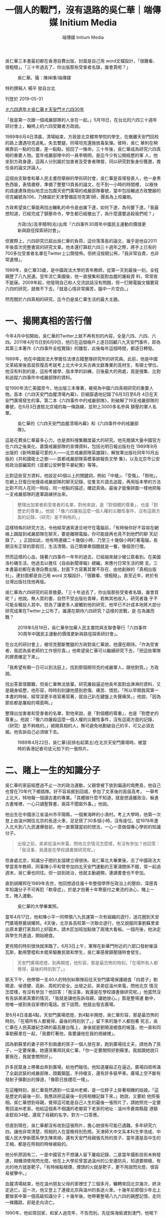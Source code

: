 #+title: 一個人的戰鬥，沒有退路的吳仁華｜端傳媒 Initium Media
#+author: 端傳媒 Initium Media

吳仁華三本書最初都在香港自費出版，封面是自己用 word文檔設計，「很難看、很粗糙」。「三十年過去了，你出版那些受害者名錄，誰會買呢？」

#+caption: 吳仁華。攝：陳焯煇/端傳媒
[[file:20190531-hongkong-6430-interview-wurenhua/fa77d8e8effb42a2b62ec9a618e838a1.jpg]]

特約撰稿人 楊平 發自台北

刊登於 2019-05-31

[[https://theinitium.com/tags/_7729][＃六四週年]][[https://theinitium.com/tags/_702][＃吳仁華]][[https://theinitium.com/tags/_689][＃天安門]][[https://theinitium.com/tags/30][＃六四30年]]

「我是第一次跟一個戒嚴部隊的人坐在一起。」5月18日，在台北的六四三十週年研討會上，輪椅上的六四受難者方政說。

1989年6月4日清晨，清場結束，方政是北京體育學院的學生，在撤離天安門回校的路上遭遇坦克追軋，失去雙腿，同場坦克還施放毒氣彈。彼時，吳仁 華則在稍微靠前一點的位置，差一點點，撿回了一條命。三十年後，吳仁華成為研究六四真相的重要人物。當年戒嚴部隊中的一員李曉明，是迄今少有公開經歷的軍 人，他坐到方政身邊，這兩人分別屬於加害者及受害者陣營，同以研究對象身份獲邀，擔任吳的論文評論人。

這個由支聯會和華人民主書院舉辦的學術研討會，吳仁華是首場發表人，他一身黑色西裝，表情肅穆，準備了整整13頁長的論文，在不到一小時的時間裡， 以極快的語速連珠炮似地念出包圍天安門廣場的戒嚴部隊番號，當中包括輾過方政雙腳的坦克編號為106，乃隸屬於天津警備區坦克第1師，團長為上校羅剛。

方政希望吳仁華能再找出輾軋的命令是由誰下達，如何下達，為何要下達。「我最想知道，已經完成了鎮壓命令，學生都已經撤出了，為什麼還要追殺我們呢？」

#+caption: 方政(左)及李曉明(右)出席「六四事件30周年中國民主運動的價值更新與路徑探索研討會」。
[[file:20190531-hongkong-6430-interview-wurenhua/0ac8a4d6456b4a9c8a525125ac892a96.jpg]]

但實際上，六四研究已超出吳仁華的負荷，這份落落長的論文，幾乎是他自2011年後首次完整書寫的研究文章。他本還打算趁六四三十週年之際，將手上已有的700多位受害者名單在Twitter上公開發佈。但終沒按期公佈，「我非常自責，也非常遺憾」。

1989年，吳仁華33歲，是中國政法大學的青年教師，從第一天到最後一刻，全程親歷了八九民運。翌年流亡美國後，他一直搜集和面對血腥的屠殺資 料，常常夜不能寐。2009年起，他發現自己和人交流談話沒有問題，但一打開電腦文檔要寫六四的研究，就做不下去。「就是心情非常痛苦，腦中一片空白。」

然而關於六四真相的研究，迄今仍是吳仁華生活的最大主題。

* 一、揭開真相的苦行僧
:PROPERTIES:
:CUSTOM_ID: 一揭開真相的苦行僧
:END:
今年4月中旬開始，吳仁華的Twitter上就不再有別的內容，全是六四、六四、六四。2011年4月15日到6月9日，他已在這個帳戶上逐日回顧八九天安門事件，即為其第三本著作《六四事件全程實錄》的雛型，此後每年這個時間，都逐日轉發。

1989年，他在中國政法大學擔任法律古籍整理研究所的研究員。此前，他是中國文革結束後首屆恢復高考就考上北大中文系古典文獻專業的高材生，有碩士學位。他沒有料到的是，這些考據學、版本學的訓練，日後最大的用處，竟是搜集、比對和追蹤六四事件中戒嚴部隊的資料。

從1990年流亡美國至今，他出版三本專著，被視為中國六四真相研究的重要人物。首本《六四天安門血腥清場內幕》，巨細靡遺地記錄了6月3日至6月 4日在天安門廣場發生的事。第二本《六四事件中的戒嚴部隊》，則破解了19支戒嚴部隊的番號，在6月3日進駐北京城的每一條路線，並附上3000多名參與 鎮壓的軍人名單。

#+caption: 吳仁華的《六四天安門血腥清場內幕》和《六四事件中的戒嚴部隊》。
[[file:20190531-hongkong-6430-interview-wurenhua/250fe9c014314cb68a19271019ea0a97.jpg]]

這是花費吳仁華最多心力，也是資料搜集難度最大的研究。他先閱讀大量中國官方在六四之後美化、嘉獎戒嚴部隊的宣傳資料，包括光明日報出版社在 1989年9月出版的《新時期最可愛的人------北京戒嚴部隊英雄錄》，解放軍出版社同年10月出版的《共和國衛士之歌------首都戒嚴部隊英模事跡報告文學 集》，以及北京市公安局政治部編寫的《首都公安幹警平暴紀實》等等。

比對這些官方資料，他設定40個以上的關鍵詞，例如「中槍」、「受傷」、「倒地」，在網上日復日地搜尋戒嚴部隊的聊天記錄，從隻言片語去追蹤，再用版本學的方法比對不同人在同一時段、同一地點的描述，確認真偽，最後才能像拼圖一樣地把每一支戒嚴部隊的進軍路線拼出來。

#+begin_quote
整理出加害者和受害者的名單，對他來說，是「對個體的尊重」，也是「對歷史的尊重」。他說：「像六四屠殺這麼一個人權的災難性事件，沒有這兩方面的記錄，（研究）是不夠格的。」

#+end_quote

這樣特殊的研究方法，令他經常通宵達旦地守在電腦前，「有時候你好不容易在網絡上跟蹤到戒嚴部隊在聊天，要是離開電腦，你可能就再也見不到他們的聊 天記錄了。 」正因如此，他有時連續二十幾個小時，乃至三十幾個小時盯著電腦，長期沒有正常的節假日，生活清簡，自己簡單煮個麵就是一餐，像個苦行僧。

然而這樣的心血，隨著六四事件一年年的過去，已經越來越少被公眾看到。在美國洛杉磯生活，他過去以擔任《自由新聞導報》總編，來應付日常生活的開 支。三本書最初都在香港自費出版，封面下方寫著其實不存在、由他創辦的「真相出版社」，連封面都是自己用 word 文檔設計，「很難看、很粗糙」。直至近年，終於有台灣出版社找他再版。

吳仁華為六四研究的前景擔憂。「三十年過去了，你出版那些受害者名錄，誰會買呢？」他說。無人買的書，自然不受出版社青睞，若無其他收入，研究者幾 乎不可能全職投入其中。但為了讓更多人接觸到他的研究，他早已不計成本地將大部分研究成果在Twitter上公布了。誰還在期待六四研究？這樣的苦戰，是 在為誰而戰？

#+caption: 2019年5月19日，吳仁華參加華人民主書院與支聯會舉行「六四事件30周年中國民主運動的價值更新與路徑探索研討會」。
[[file:20190531-hongkong-6430-interview-wurenhua/d29549b24073407fab8d5617708da09f.jpg]]

在台北的研討會上，被坦克壓斷雙腿的方政對吳仁華說，他還在期待。「作為受害者，我認為吳老師的工作很珍貴。」他希望吳仁華可以繼續研究下去，「把這些軍隊的罪責確定下來」。

「我希望有朝一日可以到法庭上，找到那個開坦克的戒嚴軍人，跟他對質。」方政說。

找出答案很艱難，但吳仁華無法放棄。研究屠殺逼迫他長年面對血淋淋的資料，又是親身經歷，他形容，時時刻刻讓他感到悲傷、痛苦、憤怒。「所以早期我寫第一本書的時候，經常深更半夜寫著寫著，就自己趴在鍵盤上失聲痛哭。」他說，「因為那些都是屠殺的場面啊。」

整理出加害者和受害者的名單，對他來說，是「對個體的尊重」，也是「對歷史的尊重」。他說：「像六四屠殺這麼一個人權的災難性事件，沒有這兩方面的記錄，（研究）是不夠格的。」揭開真相的人，無可避免地劃破自己的手，可又必須去揭。他告訴自己必須做下去。

#+caption: 1989年4月22日，吳仁華(前排右起第五)在北京天安門廣場時，被當時的香港記者司徒元拍下的一張照片。
[[file:20190531-hongkong-6430-interview-wurenhua/a5705c11e94e4e9dbc825c0b0fd81952.jpg]]


* 二、賭上一生的知識分子
:PROPERTIES:
:CUSTOM_ID: 二賭上一生的知識分子
:END:
吳仁華的家庭經歷過不止一次的政治運動，父親曾被下放到偏遠的南麂島，他自己也曾在70年代下鄉插隊。好不容易捱到回城，參加了文革後的首屆高考， 一舉考上北大，特地報一個讀古書的專業。「具體做什麼不知道，就是想遠離政治，躲進古書堆裡，一心只讀聖賢書，兩耳不聞窗外事。」他說。

他出生在中國浙江省溫州市平陽縣，一個東海畔的小漁村。考上大學時，他第一次登上由溫州開往北京的長途火車，足足搭了30多個小時，沒有座位。從1978年進入北大到八九民運爆發前，他一直實踐當初的想法，一心一意做個專心學術的知識分子。

#+begin_quote
出發之前，弟弟從溫州來電，問他北京情況怎麼樣，有沒有參加？他回答：「我沒事，我還是在學校讀書做研究呢。」

#+end_quote

但身處北京，知識分子間的友誼建立得很快。吳仁華北大畢業後，去了中國政法大學當青年教師，同事陳小平和曾參加四五天安門運動的王軍濤關係不錯，常一起過週末，吳仁華也同往。但一談到政治，他就主動避開，連讀書會也不參加。

直到胡耀邦在1989年去世，他回想過往幾十年整個學界在政治上的壓抑，深感青年知識分子不可再犯「軟骨症」，於是才抱著十年寒窗付之東流的決心，賭上一生，捲入運動。

#+caption: 吳仁華的大學畢業照。
[[file:20190531-hongkong-6430-interview-wurenhua/0dc961ddd54144f2b3c8974c0619d61c.jpg]]

當年4月17日，他和陳小平一同帶領八九民運第一次有組織的遊行，送花圈到天安門廣場祭奠胡耀邦。4天後，北京各高校第一次聯合遊行，他又說服同事劉蘇里拿出原本要打家具的上好圓木，請木匠加班加點做了兩塊大看板。一個月後，他決定與學生共進退，開始絕食。

更兇險的時刻很快就來臨了。6月3日上午，軍隊在新華門附近的六部口發射催淚瓦斯，動用警棍和木棍來驅散民眾和學生，吳仁華感覺鎮壓隨時會發生。

#+begin_quote
天安門廣場熄燈，到再開燈，他形容，那是最恐怖的時刻。「在場所有人都覺得，最後的時刻到了。」

#+end_quote

那天下午，他帶領一支40人的特別糾察隊前往天安門廣場保護絕食「四君子」劉曉波、侯德健、高新、周舵的安全。出發之前，弟弟從溫州來電，問他北京 情況怎麼樣，有沒有參加？他回答：「我沒事，我還是在學校讀書做研究呢。」他當然沒有告訴弟弟真實的情況，「我就是讓他告訴母親，讓她放心。」那是整場運 動中，他唯一接到來自家裡的電話。放下話筒，他就出發去廣場。

至6月4日凌晨4點，天安門廣場熄燈，到4點半開燈，吳仁華形容，那是最恐怖的時刻。「在場所有人都覺得，最後的時刻到了。」留下來的幾千人都抱著 死志，吳仁華在人民英雄紀念碑的最高層台階上，身後就是劉曉波絕食的帳篷，他一直和同事劉蘇里在一起，「我要盯著他，我要讓他在我的視線裡」。

因為劉蘇里的妻子把不到兩歲的孩子一個人放在家，跑到廣場找丈夫，請他為了孩子，一定要保重。她還哭著拜託吳仁華，「你一定要關照好劉蘇里。我就跟她說只要我在，我就會關照好」。

許多民眾身上帶著血奔到廣場，給他們報信。他知道屠殺正在逼近。廣場四周佈滿了全副武裝的戒嚴部隊，頭戴鋼盔，手持槍支，還有許多裝甲車。廣場上空不斷有發射子彈劃出的彈道，「像節日放禮花一樣」。

在這種時刻，吳仁華竟然遇到一位溫州老鄉，是一位脖子上掛著相機的姑娘。「這是歷史的最後一刻，我應該把這最後一刻用相機記錄下來。」她說，又要給 他照張相。吳仁華想到母親，覺得這可能是自己人生的最後一張照片了，請她照完一定要寄回溫州老家。他給這個素不相識的老鄉寫下老家的地址：溫州市蒼南縣龍 港鎮金釵街34號，還寫了母親的名字。對方一口答應。

但直到現在，吳仁華都沒有收到這張照片，擔心她很有可能已遇難。多年研究六四，讓他非常清楚，照相的人在當晚特別危險。天津師大中文系本科生李浩成、中國人民大學新聞系學生陳來順，還有天安門母親張先玲的孩子、當年還是高中生的王楠，都是在照相的時候被殺的。

他分析原因有二，一是中國官方不想讓人留下屠殺記錄，二是當年攝影技術未夠發達，相機須使用閃光燈。他在上大學前曾當過溫州的公安邊防兵，知道要開槍，有光的地方就是靶子。「有時候點根煙，煙頭的火就是靶子，更不用說閃光燈，很容易被擊中。」

血腥清場結束，他在溫州朋友父母的家裡住了三個多月，輾轉來回北京幾次，終決定逃亡。這一次，他又登上了連接北京與溫州的長途火車。十幾年前那個少年北上要做家中第一個高級知識分子；十幾年後，他帶著整場八九六四的親歷記憶，走同一條鐵路，卻是走向流亡。

1990年，他如常回家，和家人過完年，不告而別。先從珠海偷渡到澳門，他喝下蛇頭給的一大瓶人參蜂王漿，吊住精神，在寒夜裡用4個小時游過海灣，再經由「黃雀行動」輾轉到香港、美國。再回家，已是22年後。

#+caption: 吳仁華與他的母親。
[[file:20190531-hongkong-6430-interview-wurenhua/83d09af9fae348aaaee16bf40d0a2794.jpg]]


* 三、沒有退路的「不孝子」
:PROPERTIES:
:CUSTOM_ID: 三沒有退路的不孝子
:END:
「立此存照：盡速完成六四寫作計劃，不計代價，以自己選擇的方式回中國，給父親上墳，給母親叩安。」2011年1月19日，吳仁華在Twitter上這樣寫道。

那一年，他的母親85歲了。母親很早就做了寡婦，孤身養大五個孩子，吳仁華從小農村考上北大，又做了大學老師，是其中最有出息的。他走後，母親、哥 哥、弟弟都受牽連。中國官方從浙江省級的，到溫州市級的，再到蒼南縣級的，至今仍然年年找他母親談話。弟弟本來是全省十大優秀畢業生，省委組織部選定的後 備幹部，享處級幹部待遇，但1989年以後，公務員資格被取消，降為普通職工，前途止步。家人間從不談論這件事，但吳仁華十分不忿，覺得是國家對不起弟 弟。

母子兩人都性格剛強，定期通電話，不說想念，母親也不曾喊他快回來。「因為我們都知道，這是現實政治不允許我們母子團聚，所以說這個話不能解決問題，只能增加對方的傷感。」

#+begin_quote
對於吳仁華當年做了什麼，這些年又在海外做些什麼，母親一句也不問。

#+end_quote

2011年，同是吳仁華發現自己因持續研究六四而精神受創的年份，他無法再像過去那樣全身心地撲在研究上，像機械一樣無休地勞作；身心都在告訴他，該回家了。

他秘密辦理過去多年一直不願拿的美國護照，洛杉磯最大的中文報紙《世界日報》有許多代辦中國簽證的小廣告，只要多付錢，就可以幫忙免去一些麻煩，例 如可以不用向官方提供本來的中文名。1200美金，他買到了45天的中國簽證，終在2012年底靜悄悄入境回去溫州。至平安回到洛杉磯，他才敢在網上說， 回家的感覺，是「汗下如雨」，是「吸煙定神，頭暈欲倒」，是「像做夢一樣，不敢想象」。

45天裡，他有一天去祭拜當年藏了他三個多月的老夫婦。「他們那時冒著風險，寧可跟著坐牢，也不讓我離開他們家，還抱著我的東西不讓我走。我覺得人要感恩。」其餘的44天，他每天都陪母親散步兩次，二人還去了一趟海南旅行。

對於吳仁華當年做了什麼，這些年又在海外做些什麼，母親一句也不問。他起初以為母親是不知道，直到有一天母親不在家，他進到母親的房間，在枕邊發現了自己寫的兩本書。他大為震驚。

第一本《六四天安門血腥清場內幕》，已經被翻得非常爛，書角都已經捲起，「我沒見過哪本書可以損傷成那樣的」。第二本寫戒嚴部隊的書卻完好如初。

「我就想，我母親在很多個不眠之夜，可能就是翻那本書。那她為什麼翻第一本，不翻第二本呢？我猜是因為第一本書的作者前言裡，我寫了一段是給我母親的。我說忠孝不能兩全，我是個不孝子，下輩子，如果有來生，我一定做個孝子，我其他都不做，就要侍奉我母親。」

#+caption: 吳仁華的《六四天安門血腥清場內幕》前言中，關於母親的一段話。.
[[file:20190531-hongkong-6430-interview-wurenhua/f122a72ffcc34617abb0422f36cf7699.jpg]]

他突然明白母親對他做的事一清二楚，只是不願意問。「因為她要是問了，就很為難。你說問吧，因為做這些事寫這些書不能回家，給她增加這麼大的壓力， 她是勸我好呢，還是不勸好呢？要不要按照中國官方的要求來勸我放棄呢？所以她裝作不知道。」回家前，他本來想好在母親和妹妹面前絕不掉眼淚，但那天心中感 觸太深，還是掉了淚。

#+begin_quote
「現在逼得在這種精神狀態、身體狀態下，還要繼續把剩下的計劃完成，我真的有很大的壓力。」

#+end_quote

後來，中國官方告訴他，以後再無入境可能。要想再回去，就要寫悔過書、保證書，在某程度上跟中國官方合作，出賣一些自己的同道。這是唯一的路。「但是作為一個知識分子，一個歷史記錄者，不能走這條路啊。」吳仁華說，「因為有更重要的東西需要你考慮啊。」

這個更重要的東西，就是歷史記錄、六四研究。三十年很快就過去，許多親歷者、目擊者、知情者都可能已經不在了。「這是一個搶救性的工作。」六四歷史記錄如果欠缺，對他來講是「無法忍受的」。

但資料獲得的困難，資源的限制，讓他越來越感覺六四真相研究仿佛是他一個人的戰鬥。他已經63歲，如果在學術機構，恐怕早已經到了退休年紀，可是六 四研究領域的現狀，卻讓他沒有退路，別無選擇。「現在逼得在這種精神狀態、身體狀態下，還要繼續把剩下的計劃完成，我真的有很大的壓力。」

「資料欠缺，又是禁區。港台的研究機構也開始有學術的自我審查，跟中國大陸有很多學術交流。一些台灣的大學怕陸生減少，也不敢碰這些問題」。沒有團隊，沒有資金，他只能獨立地做研究。

「這真是一個悲哀，也是一個遺憾。」吳仁華長歎一口氣。

#+caption: 吳仁華來香港後的照片。
[[file:20190531-hongkong-6430-interview-wurenhua/9a164d0536da42c1a1639119c303654c.jpg]]


* 四、家在海那邊
:PROPERTIES:
:CUSTOM_ID: 四家在海那邊
:END:
去年4月，吳仁華受台灣民主基金會和東吳大學邀請，到台灣擔任訪問學人。這一年時間，是他流亡後，休養得最多、最好的一段時間。

他需要回家調適心理，卻無法歸去，選擇台灣，是因為覺得像溫州。「台灣隔著海峽，對岸就是溫州。」他所出生的溫州市平陽縣有座南麂島，是台灣不少大陳眷村居民的故鄉。少年時，他在溫州家中打開短波收音機，總是因為太近，而不小心收到台灣的波段。

他看到故鄉的影子，包括多雨的氣候、好食海鮮和甜食的飲食文化，還有雖不會說，但卻聽得懂的閩南話（台語）。溫州是浙江省最南端的市，接壤福建，許 多人既講溫州話，也通閩南語。他還在台北公館一帶的溫州街和泰順街找到了兒時吃過的早餐「燈盞糕」，裡面裹著白蘿蔔絲，外皮炸至金黃，多角的形狀。

「我希望在台灣做一個好的休養，可以讓我盡快調整好，就可以盡快把想做的研究計畫做完。」吳仁華不想一直把自己困在六四的城堡裡。「我也是嚮往自己 的生活的，但這個課題佔用了我太多的時間。」他說本性貪玩，是圍棋和德州撲克好手，並不願意每天都苦大仇深的。「人家問我最想做什麼，我很少這樣回答媒 體，其實我就是想按照自己的愛好，去過自己的生活。我希望回歸真正的我。」

吳仁華宣告，給自己設定生涯最後一個六四研究計劃。翻查官方資料，他發現截至1989年6月25日，全中國就已經有11013人因為六四事件而被捕，還不包括陝西和西藏的數據。這些人叫什麼名字，因何被捕，如今在哪裡，此後的際遇如何？

吳仁華希望，將那未完成的受害者名單盡可能做到最全，在被捕之外，像方政那樣受傷、被取消學籍，或是像吳仁華的弟弟那樣受牽連影響的人，還有更多。 他計劃整理手上已有的700多人名單放上Twitter，引出有類似經歷的網友，一同從民間找尋資料，完成第四本書的寫作。吳仁華的六四真相研究，還在繼 續。

*/[[https://theinitium.com/project/20190529-project-6430/tc.html][走進六四親歷者的記憶隧道]]/*

[[https://theinitium.com/tags/_7729][＃六四週年]][[https://theinitium.com/tags/_702][＃吳仁華]][[https://theinitium.com/tags/_689][＃天安門]][[https://theinitium.com/tags/30][＃六四30年]]

本刊載內容版權為端傳媒或相關單位所有，未經[[mailto:editor@theinitium.com][端傳媒編輯部]]授權，請勿轉載或複製，否則即為侵權。

